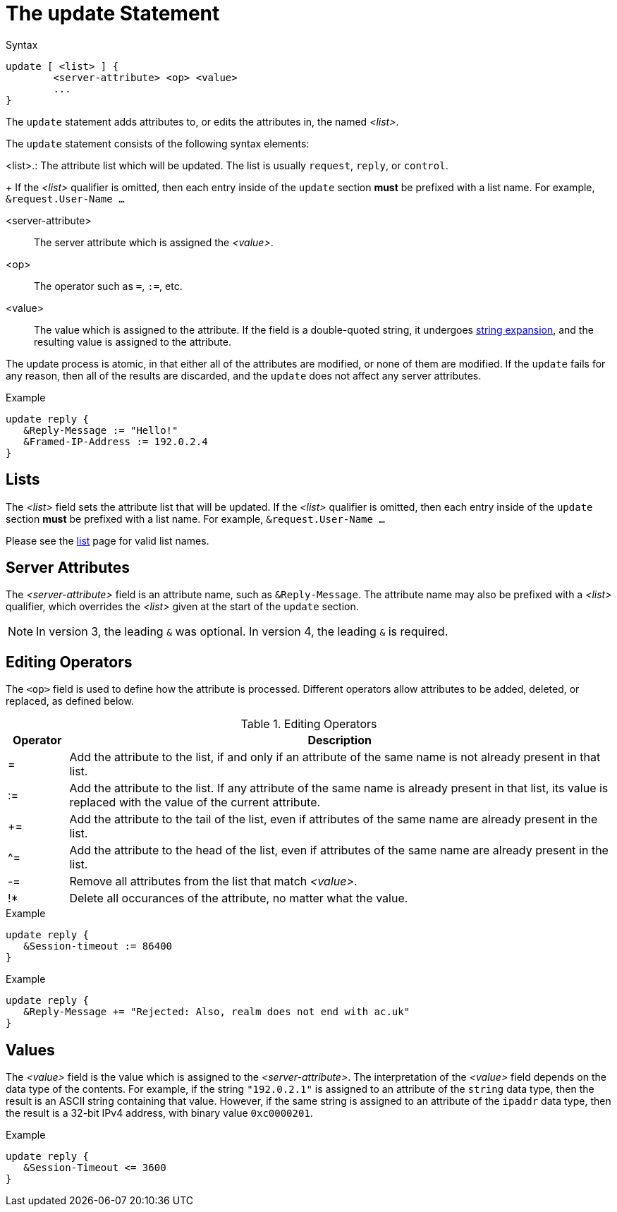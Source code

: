 = The update Statement

.Syntax
[source,unlang]
----
update [ <list> ] {
	<server-attribute> <op> <value>
	...
}
----

The `update` statement adds attributes to, or edits the attributes in,
the named _<list>_.

The `update` statement consists of the following syntax elements:

<list>.: The attribute list which will be updated.  The list is
usually `request`, `reply`, or `control`.
+
If the _<list>_ qualifier is omitted, then each entry inside of the
`update` section *must* be prefixed with a list name.  For example,
`&request.User-Name ...`

<server-attribute>:: The server attribute which is assigned the
_<value>_.

<op>:: The operator such as `=`, `:=`, etc.

<value>:: The value which is assigned to the attribute.  If the field
is a double-quoted string, it undergoes xref:xlat/index.adoc[string
expansion], and the resulting value is assigned to the attribute.

The update process is atomic, in that either all of the attributes are
modified, or none of them are modified.  If the `update` fails for any
reason, then all of the results are discarded, and the `update` does
not affect any server attributes.

.Example
[source,unlang]
----
update reply {
   &Reply-Message := "Hello!"
   &Framed-IP-Address := 192.0.2.4
}
----

== Lists

The _<list>_ field sets the attribute list that will be updated.  If
the _<list>_ qualifier is omitted, then each entry inside of the
`update` section *must* be prefixed with a list name.  For example,
`&request.User-Name ...`

Please see the xref:unlang/list.adoc[list] page for valid list names.

== Server Attributes

The _<server-attribute>_ field is an attribute name, such as
`&Reply-Message`.  The attribute name may also be prefixed with a
_<list>_ qualifier, which overrides the _<list>_ given at the start
of the `update` section.

NOTE: In version 3, the leading `&` was optional.  In version 4, the
leading `&` is required.

== Editing Operators

The `<op>` field is used to define how the attribute is processed.
Different operators allow attributes to be added, deleted, or
replaced, as defined below.

.Editing Operators
[options="header"]
[cols="10%,90%"]
|=====
| Operator | Description
| =        | Add the attribute to the list, if and only if an attribute of
the same name is not already present in that list.
| :=       | Add the attribute to the list. If any attribute of the same
name is already present in that list, its value is replaced with the
value of the current attribute.
| +=       | Add the attribute to the tail of the list, even if attributes
of the same name are already present in the list.
| ^=       | Add the attribute to the head of the list, even if attributes
of the same name are already present in the list.
| -=       | Remove all attributes from the list that match _<value>_.
| !*       | Delete all occurances of the attribute, no matter what the value.
|=====

.Example
[source,unlang]
----
update reply {
   &Session-timeout := 86400
}
----

.Example
[source,unlang]
----
update reply {
   &Reply-Message += "Rejected: Also, realm does not end with ac.uk"
}
----

== Values

The _<value>_ field is the value which is assigned to the
_<server-attribute>_.  The interpretation of the _<value>_ field
depends on the data type of the contents.  For example, if the string
`"192.0.2.1"` is assigned to an attribute of the `string` data type,
then the result is an ASCII string containing that value.  However, if
the same string is assigned to an attribute of the `ipaddr` data type,
then the result is a 32-bit IPv4 address, with binary value `0xc0000201`.

.Example
[source,unlang]
----
update reply {
   &Session-Timeout <= 3600
}
----

// Copyright (C) 2021 Network RADIUS SAS.  Licenced under CC-by-NC 4.0.
// Development of this documentation was sponsored by Network RADIUS SAS.
